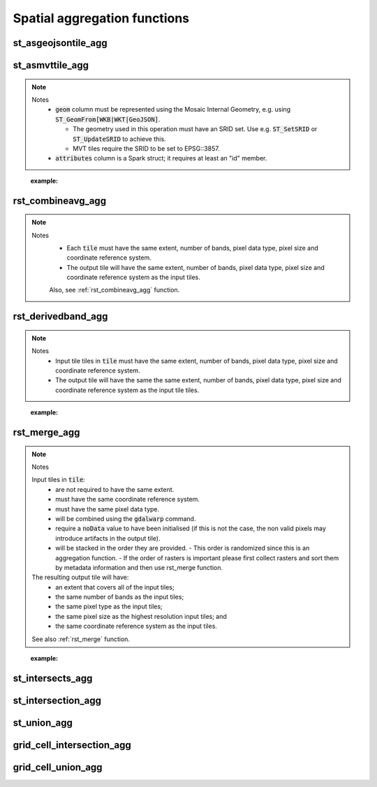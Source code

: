 =============================
Spatial aggregation functions
=============================


st_asgeojsontile_agg
********************

.. function:: st_asgeojsontile_agg(geom, attributes)

    Generates GeoJSON vector tiles from a group by statement over aggregated geometry column.

    - :code:`geom` column is WKB, WKT, or GeoJSON.
    - :code:`attributes` column is a Spark struct; it requires minimally "id".

    :param geom: A grouped column containing geometries.
    :type geom: Column
    :param attributes: The attributes column to aggregate.
    :type attributes: Column(StructType)
    :rtype: Column

    :example:

.. tabs::
    .. code-tab:: py

     df.groupBy()\
       .agg(mos.st_asgeojsontile_agg("geom", struct("id"))).limit(1).display()
     +----------------------------------------------------------------------------------------------------------------+
     | st_asgeojsontile_agg(geom, struct(id))                                                                         |
     +----------------------------------------------------------------------------------------------------------------+
     | {"type": "FeatureCollection", "name": "tiles", "crs": {                                                        |
     |     "type": "name", "properties": { "name": "urn:ogc:def:crs:OGC:1.3:CRS84" } }, "features": [ ... ] }         |
     +----------------------------------------------------------------------------------------------------------------+

    .. code-tab:: scala

     df.groupBy()
       .agg(st_asgeojsontile_agg(col("geom"), struct(col("id"))).limit(1).show
     +----------------------------------------------------------------------------------------------------------------+
     | st_asgeojsontile_agg(geom, struct(id))                                                                         |
     +----------------------------------------------------------------------------------------------------------------+
     | {"type": "FeatureCollection", "name": "tiles", "crs": {                                                        |
     |     "type": "name", "properties": { "name": "urn:ogc:def:crs:OGC:1.3:CRS84" } }, "features": [ ... ] }         |
     +----------------------------------------------------------------------------------------------------------------+

    .. code-tab:: sql

     SELECT st_asgeojsontile_agg(geom, struct(id))
     FROM table
     GROUP BY 1
     +----------------------------------------------------------------------------------------------------------------+
     | st_asgeojsontile_agg(geom, struct(id))                                                                         |
     +----------------------------------------------------------------------------------------------------------------+
     | {"type": "FeatureCollection", "name": "tiles", "crs": {                                                        |
     |     "type": "name", "properties": { "name": "urn:ogc:def:crs:OGC:1.3:CRS84" } }, "features": [ ... ] }         |
     +----------------------------------------------------------------------------------------------------------------+


st_asmvttile_agg
********************

.. function:: st_asmvttile_agg(geom, attributes, zxyID)

    Generates Mapbox Vector Tiles from a group by statement over aggregated geometry column.

    :param geom: A grouped column containing geometries.
    :type geom: Column
    :param attributes: the attributes column to aggregate.
    :type attributes: Column(StructType)
    :param zxyID: the zxyID column to aggregate.
    :type attributes: Column(StringType)
    :rtype: Column

.. note::
  Notes
    - :code:`geom` column must be represented using the Mosaic Internal Geometry,
      e.g. using :code:`ST_GeomFrom[WKB|WKT|GeoJSON]`.

      - The geometry used in this operation must have an SRID set.
        Use e.g. :code:`ST_SetSRID` or :code:`ST_UpdateSRID` to achieve this.
      - MVT tiles require the SRID to be set to EPSG::3857.
    - :code:`attributes` column is a Spark struct; it requires at least an "id" member.
..

    :example:

.. tabs::
    .. code-tab:: py

     df.groupBy()\
       .agg(mos.st_asmvttile_agg("geom_3857", struct("id"), "zxyID")).limit(1).display()
     +----------------------------------------------------------------------------------------------------------------+
     | st_asmvttile_agg(geom_3857, struct(id), zxyID)                                                                 |
     +----------------------------------------------------------------------------------------------------------------+
     | H4sIAAAAAAAAA5Ny5GItycxJLRZSFmJiYJBgVpLmfKXxwySIgYmZg5mJkZGRgYGRiZGFFYgZ+KWYMlOUuDQavk05e+ntl1fCGg0KFUwA...    |
     +----------------------------------------------------------------------------------------------------------------+

    .. code-tab:: scala

     df.groupBy()
       .agg(st_asmvttiletile_agg(col("geom_3857"), struct(col("id")), col("zxyID")).limit(1).show
     +----------------------------------------------------------------------------------------------------------------+
     | st_asmvttile_agg(geom_3857, struct(id), zxyID)                                                                 |
     +----------------------------------------------------------------------------------------------------------------+
     | H4sIAAAAAAAAA5Ny5GItycxJLRZSFmJiYJBgVpLmfKXxwySIgYmZg5mJkZGRgYGRiZGFFYgZ+KWYMlOUuDQavk05e+ntl1fCGg0KFUwA...    |
     +----------------------------------------------------------------------------------------------------------------+

    .. code-tab:: sql

     SELECT st_asmvttile_agg(geom_3857, struct(id), zxyID)
     FROM table
     GROUP BY 1
     +----------------------------------------------------------------------------------------------------------------+
     | st_asmvttile_agg(geom_3857, struct(id), zxyID)                                                                 |
     +----------------------------------------------------------------------------------------------------------------+
     | H4sIAAAAAAAAA5Ny5GItycxJLRZSFmJiYJBgVpLmfKXxwySIgYmZg5mJkZGRgYGRiZGFFYgZ+KWYMlOUuDQavk05e+ntl1fCGg0KFUwA...    |
     +----------------------------------------------------------------------------------------------------------------+


rst_combineavg_agg
******************

.. function:: rst_combineavg_agg(tile)

    Aggregates tile tiles by averaging pixel values.

    :param tile: A grouped column containing tile tiles.
    :type tile: Column (RasterTileType)
    :rtype: Column: RasterTileType

.. note::

  Notes
    - Each :code:`tile` must have the same extent, number of bands, pixel data type, pixel size and coordinate reference system.
    - The output tile will have the same extent, number of bands, pixel data type, pixel size and coordinate reference system as the input tiles.

    Also, see :ref:`rst_combineavg_agg` function.
..
    :example:

.. tabs::
    .. code-tab:: py

     df.groupBy()\
       .agg(mos.rst_combineavg_agg("tile").limit(1).display()
     +----------------------------------------------------------------------------------------------------------------+
     | rst_combineavg_agg(tile)                                                                                        |
     +----------------------------------------------------------------------------------------------------------------+
     | {index_id: 593308294097928191, tile: [00 01 10 ... 00], parentPath: "dbfs:/path_to_file", driver: "NetCDF" } |
     +----------------------------------------------------------------------------------------------------------------+

    .. code-tab:: scala

     df.groupBy()
       .agg(rst_combineavg_agg(col("tile")).limit(1).show
     +----------------------------------------------------------------------------------------------------------------+
     | rst_combineavg_agg(tile)                                                                                        |
     +----------------------------------------------------------------------------------------------------------------+
     | {index_id: 593308294097928191, tile: [00 01 10 ... 00], parentPath: "dbfs:/path_to_file", driver: "NetCDF" } |
     +----------------------------------------------------------------------------------------------------------------+

    .. code-tab:: sql

     SELECT rst_combineavg_agg(tile)
     FROM table
     GROUP BY 1
     +----------------------------------------------------------------------------------------------------------------+
     | rst_combineavg_agg(tile)                                                                                        |
     +----------------------------------------------------------------------------------------------------------------+
     | {index_id: 593308294097928191, tile: [00 01 10 ... 00], parentPath: "dbfs:/path_to_file", driver: "NetCDF" } |
     +----------------------------------------------------------------------------------------------------------------+


rst_derivedband_agg
*******************

.. function:: rst_derivedband_agg(tile, python_func, func_name)

    Combines a group by statement over aggregated tile tiles by using the provided python function.

    :param tile: A grouped column containing tile tile(s).
    :type tile: Column (RasterTileType)
    :param python_func: A function to evaluate in python.
    :type python_func: Column (StringType)
    :param func_name: name of the function to evaluate in python.
    :type func_name: Column (StringType)
    :rtype: Column: RasterTileType

.. note::
  Notes
    - Input tile tiles in :code:`tile` must have the same extent, number of bands, pixel data type, pixel size and coordinate reference system.
    - The output tile will have the same the same extent, number of bands, pixel data type, pixel size and coordinate reference system as the input tile tiles.
..

    :example:

.. tabs::
    .. code-tab:: py

     from textwrap import dedent
     df\
       .select(
         "date", "tile",
         F.lit(dedent(
           """
           import numpy as np
           def average(in_ar, out_ar, xoff, yoff, xsize, ysize, raster_xsize, raster_ysize, buf_radius, gt, **kwargs):
              out_ar[:] = np.sum(in_ar, axis=0) / len(in_ar)
           """)).alias("py_func1"),
         F.lit("average").alias("func1_name")
       )\
       .groupBy("date", "py_func1", "func1_name")\
         .agg(mos.rst_derivedband_agg("tile","py_func1","func1_name")).limit(1).display()
     +----------------------------------------------------------------------------------------------------------------+
     | rst_derivedband_agg(tile,py_func1,func1_name)                                                                   |
     +----------------------------------------------------------------------------------------------------------------+
     | {index_id: 593308294097928191, tile: [00 01 10 ... 00], parentPath: "dbfs:/path_to_file", driver: "NetCDF" } |
     +----------------------------------------------------------------------------------------------------------------+

    .. code-tab:: scala

     df
        .select(
            "date", "tile"
            lit(
                """
                |import numpy as np
                |def average(in_ar, out_ar, xoff, yoff, xsize, ysize, raster_xsize, raster_ysize, buf_radius, gt, **kwargs):
                |  out_ar[:] = np.sum(in_ar, axis=0) / len(in_ar)
                |""".stripMargin).as("py_func1"),
            lit("average").as("func1_name")
        )
        .groupBy("date", "py_func1", "func1_name")
            .agg(mos.rst_derivedband_agg("tile","py_func1","func1_name")).limit(1).show
     +----------------------------------------------------------------------------------------------------------------+
     | rst_derivedband_agg(tile,py_func1,func1_name)                                                                   |
     +----------------------------------------------------------------------------------------------------------------+
     | {index_id: 593308294097928191, tile: [00 01 10 ... 00], parentPath: "dbfs:/path_to_file", driver: "NetCDF" } |
     +----------------------------------------------------------------------------------------------------------------+

    .. code-tab:: sql

     SELECT
     date, py_func1, func1_name,
     rst_derivedband_agg(tile, py_func1, func1_name)
     FROM SELECT (
     date, tile,
     """
     import numpy as np
     def average(in_ar, out_ar, xoff, yoff, xsize, ysize, raster_xsize, raster_ysize, buf_radius, gt, **kwargs):
        out_ar[:] = np.sum(in_ar, axis=0) / len(in_ar)
     """ as py_func1,
     "average" as func1_name
     FROM table
     )
     GROUP BY date, py_func1, func1_name
     LIMIT 1
     +----------------------------------------------------------------------------------------------------------------+
     | rst_derivedband_agg(tile,py_func1,func1_name)                                                                   |
     +----------------------------------------------------------------------------------------------------------------+
     | {index_id: 593308294097928191, tile: [00 01 10 ... 00], parentPath: "dbfs:/path_to_file", driver: "NetCDF" } |
     +----------------------------------------------------------------------------------------------------------------+


rst_merge_agg
*************

.. function:: rst_merge_agg(tile)

    Aggregates tile tiles into a single tile.

    :param tile: A column containing tile tiles.
    :type tile: Column (RasterTileType)
    :rtype: Column: RasterTileType

.. note::
  Notes

  Input tiles in :code:`tile`:
    - are not required to have the same extent.
    - must have the same coordinate reference system.
    - must have the same pixel data type.
    - will be combined using the :code:`gdalwarp` command.
    - require a :code:`noData` value to have been initialised (if this is not the case, the non valid pixels may introduce artifacts in the output tile).
    - will be stacked in the order they are provided.
      - This order is randomized since this is an aggregation function.
      - If the order of rasters is important please first collect rasters and sort them by metadata information and then use rst_merge function.

  The resulting output tile will have:
    - an extent that covers all of the input tiles;
    - the same number of bands as the input tiles;
    - the same pixel type as the input tiles;
    - the same pixel size as the highest resolution input tiles; and
    - the same coordinate reference system as the input tiles.

  See also :ref:`rst_merge` function.
..

    :example:

.. tabs::
    .. code-tab:: py

     df.groupBy("date")\
       .agg(mos.rst_merge_agg("tile")).limit(1).display()
     +----------------------------------------------------------------------------------------------------------------+
     | rst_merge_agg(tile)                                                                                             |
     +----------------------------------------------------------------------------------------------------------------+
     | {index_id: 593308294097928191, tile: [00 01 10 ... 00], parentPath: "dbfs:/path_to_file", driver: "NetCDF" } |
     +----------------------------------------------------------------------------------------------------------------+

    .. code-tab:: scala

     df.groupBy("date")
       .agg(rst_merge_agg(col("tile"))).limit(1).show
     +----------------------------------------------------------------------------------------------------------------+
     | rst_merge_agg(tile)                                                                                             |
     +----------------------------------------------------------------------------------------------------------------+
     | {index_id: 593308294097928191, tile: [00 01 10 ... 00], parentPath: "dbfs:/path_to_file", driver: "NetCDF" } |
     +----------------------------------------------------------------------------------------------------------------+

    .. code-tab:: sql

     SELECT rst_merge_agg(tile)
     FROM table
     GROUP BY date
     +----------------------------------------------------------------------------------------------------------------+
     | rst_merge_agg(tile)                                                                                             |
     +----------------------------------------------------------------------------------------------------------------+
     | {index_id: 593308294097928191, tile: [00 01 10 ... 00], parentPath: "dbfs:/path_to_file", driver: "NetCDF" } |
     +----------------------------------------------------------------------------------------------------------------+


st_intersects_agg
*****************

.. function:: st_intersects_agg(leftIndex, rightIndex)

    Returns :code:`true` if any of the :code:`leftIndex` and :code:`rightIndex` pairs intersect.

    :param leftIndex: Geometry
    :type leftIndex: Column
    :param rightIndex: Geometry
    :type rightIndex: Column
    :rtype: Column

    :example:

.. tabs::
   .. code-tab:: py

    left_df = (
        spark.createDataFrame([{'geom': 'POLYGON ((0 0, 0 3, 3 3, 3 0))'}])
            .select(grid_tessellateexplode(col("geom"), lit(1)).alias("left_index"))
    )
    right_df = (
        spark.createDataFrame([{'geom': 'POLYGON ((2 2, 2 4, 4 4, 4 2))'}])
            .select(grid_tessellateexplode(col("geom"), lit(1)).alias("right_index"))
    )
    (
        left_df
            .join(right_df, col("left_index.index_id") == col("right_index.index_id"))
            .groupBy()
            .agg(st_intersects_agg(col("left_index"), col("right_index")))
    ).show(1, False)
    +------------------------------------------------+
    |st_intersects_agg(left_index, right_index)|
    +------------------------------------------------+
    |true                                            |
    +------------------------------------------------+

   .. code-tab:: scala

    val leftDf = List("POLYGON ((0 0, 0 3, 3 3, 3 0))").toDF("geom")
        .select(grid_tessellateexplode($"geom", lit(1)).alias("left_index"))
    val rightDf = List("POLYGON ((2 2, 2 4, 4 4, 4 2))").toDF("geom")
        .select(grid_tessellateexplode($"geom", lit(1)).alias("right_index"))
    leftDf
        .join(rightDf, $"left_index.index_id" === $"right_index.index_id")
        .groupBy()
        .agg(st_intersects_agg($"left_index", $"right_index"))
        .show(false)
    +------------------------------------------------+
    |st_intersects_agg(left_index, right_index)|
    +------------------------------------------------+
    |true                                            |
    +------------------------------------------------+

   .. code-tab:: sql

    WITH l AS (SELECT grid_tessellateexplode("POLYGON ((0 0, 0 3, 3 3, 3 0))", 1) AS left_index),
        r AS (SELECT grid_tessellateexplode("POLYGON ((2 2, 2 4, 4 4, 4 2))", 1) AS right_index)
    SELECT st_intersects_agg(l.left_index, r.right_index)
    FROM l INNER JOIN r on l.left_index.index_id = r.right_index.index_id
    +------------------------------------------------+
    |st_intersects_agg(left_index, right_index)|
    +------------------------------------------------+
    |true                                            |
    +------------------------------------------------+

   .. code-tab:: r R

    df.l <- select(
        createDataFrame(data.frame(geom = "POLYGON ((0 0, 0 3, 3 3, 3 0))")),
        alias(grid_tessellateexplode(column("geom"), lit(1L)), "left_index")
    )
    df.r <- select(
        createDataFrame(data.frame(geom = "POLYGON ((2 2, 2 4, 4 4, 4 2))")),
        alias(grid_tessellateexplode(column("geom"), lit(1L)), "right_index")
    )
    showDF(
        select(
            join(df.l, df.r, df.l$left_index.index_id == df.r$right_index.index_id),
            st_intersects_agg(column("left_index"), column("right_index"))
        ), truncate=F
    )
    +------------------------------------------------+
    |st_intersects_agg(left_index, right_index)|
    +------------------------------------------------+
    |true                                            |
    +------------------------------------------------+


st_intersection_agg
*******************

.. function:: st_intersection_agg(leftIndex, rightIndex)

    Computes the intersections of :code:`leftIndex` and :code:`rightIndex` and returns the union of these intersections.

    :param leftIndex: Geometry
    :type leftIndex: Column
    :param rightIndex: Geometry
    :type rightIndex: Column
    :rtype: Column

    :example:

.. tabs::
   .. code-tab:: py

    left_df = (
        spark.createDataFrame([{'geom': 'POLYGON ((0 0, 0 3, 3 3, 3 0))'}])
            .select(grid_tessellateexplode(col("geom"), lit(1)).alias("left_index"))
    )
    right_df = (
        spark.createDataFrame([{'geom': 'POLYGON ((2 2, 2 4, 4 4, 4 2))'}])
            .select(grid_tessellateexplode(col("geom"), lit(1)).alias("right_index"))
    )
    (
        left_df
            .join(right_df, col("left_index.index_id") == col("right_index.index_id"))
            .groupBy()
            .agg(st_astext(st_intersection_agg(col("left_index"), col("right_index"))))
    ).show(1, False)
    +--------------------------------------------------------------+
    |convert_to(st_intersection_agg(left_index, right_index))|
    +--------------------------------------------------------------+
    |POLYGON ((2 2, 3 2, 3 3, 2 3, 2 2))                           |
    +--------------------------------------------------------------+

   .. code-tab:: scala

    val leftDf = List("POLYGON ((0 0, 0 3, 3 3, 3 0))").toDF("geom")
        .select(grid_tessellateexplode($"geom", lit(1)).alias("left_index"))
    val rightDf = List("POLYGON ((2 2, 2 4, 4 4, 4 2))").toDF("geom")
        .select(grid_tessellateexplode($"geom", lit(1)).alias("right_index"))
    leftDf
        .join(rightDf, $"left_index.index_id" === $"right_index.index_id")
        .groupBy()
        .agg(st_astext(st_intersection_agg($"left_index", $"right_index")))
        .show(false)
    +--------------------------------------------------------------+
    |convert_to(st_intersection_agg(left_index, right_index))|
    +--------------------------------------------------------------+
    |POLYGON ((2 2, 3 2, 3 3, 2 3, 2 2))                           |
    +--------------------------------------------------------------+

   .. code-tab:: sql

    WITH l AS (SELECT grid_tessellateexplode("POLYGON ((0 0, 0 3, 3 3, 3 0))", 1) AS left_index),
        r AS (SELECT grid_tessellateexplode("POLYGON ((2 2, 2 4, 4 4, 4 2))", 1) AS right_index)
    SELECT st_astext(st_intersection_agg(l.left_index, r.right_index))
    FROM l INNER JOIN r on l.left_index.index_id = r.right_index.index_id
    +--------------------------------------------------------------+
    |convert_to(st_intersection_agg(left_index, right_index))|
    +--------------------------------------------------------------+
    |POLYGON ((2 2, 3 2, 3 3, 2 3, 2 2))                           |
    +--------------------------------------------------------------+

   .. code-tab:: r R

    df.l <- select(
        createDataFrame(data.frame(geom = "POLYGON ((0 0, 0 3, 3 3, 3 0))")),
        alias(grid_tessellateexplode(column("geom"), lit(1L)), "left_index")
    )
    df.r <- select(
        createDataFrame(data.frame(geom = "POLYGON ((2 2, 2 4, 4 4, 4 2))")),
        alias(grid_tessellateexplode(column("geom"), lit(1L)), "right_index")
    )
    showDF(
        select(
            join(df.l, df.r, df.l$left_index.index_id == df.r$right_index.index_id),
            st_astext(st_intersection_agg(column("left_index"), column("right_index")))
        ), truncate=F
    )
    +--------------------------------------------------------------+
    |convert_to(st_intersection_agg(left_index, right_index))|
    +--------------------------------------------------------------+
    |POLYGON ((2 2, 3 2, 3 3, 2 3, 2 2))                           |
    +--------------------------------------------------------------+

st_union_agg
************

.. function:: st_union_agg(geom)

    Computes the union of the input geometries.

    :param geom: Geometry
    :type geom: Column
    :rtype: Column

    :example:

.. tabs::
   .. code-tab:: py


    df = spark.createDataFrame([{'geom': 'POLYGON ((10 10, 20 10, 20 20, 10 20, 10 10))'}, {'geom': 'POLYGON ((15 15, 25 15, 25 25, 15 25, 15 15))'}])
    df.select(st_astext(st_union_agg(col('geom')))).show()
    +-------------------------------------------------------------------------+
    | st_union_agg(geom)                                                      |
    +-------------------------------------------------------------------------+
    |POLYGON ((20 15, 20 10, 10 10, 10 20, 15 20, 15 25, 25 25, 25 15, 20 15))|
    +-------------------------------------------------------------------------+

   .. code-tab:: scala

    val df = List("POLYGON ((10 10, 20 10, 20 20, 10 20, 10 10))", "POLYGON ((10 10, 20 10, 20 20, 10 20, 10 10))").toDF("geom")
    df.select(st_astext(st_union_agg(col('geom')))).show()
    +-------------------------------------------------------------------------+
    | st_union_agg(geom)                                                      |
    +-------------------------------------------------------------------------+
    |POLYGON ((20 15, 20 10, 10 10, 10 20, 15 20, 15 25, 25 25, 25 15, 20 15))|
    +-------------------------------------------------------------------------+

   .. code-tab:: sql

    WITH geoms ('geom') AS (VALUES ('POLYGON ((10 10, 20 10, 20 20, 10 20, 10 10))'), ('POLYGON ((10 10, 20 10, 20 20, 10 20, 10 10))'))
    SELECT st_astext(st_union_agg(geoms));
    +-------------------------------------------------------------------------+
    | st_union_agg(geom)                                                      |
    +-------------------------------------------------------------------------+
    |POLYGON ((20 15, 20 10, 10 10, 10 20, 15 20, 15 25, 25 25, 25 15, 20 15))|
    +-------------------------------------------------------------------------+

   .. code-tab:: r R

    df.geom <- select(createDataFrame(data.frame(geom = c('POLYGON ((10 10, 20 10, 20 20, 10 20, 10 10))'), ('POLYGON ((10 10, 20 10, 20 20, 10 20, 10 10))'))))
    showDF(select(st_astext(st_union_agg(column("geom")))), truncate=F)
    +-------------------------------------------------------------------------+
    | st_union_agg(geom)                                                      |
    +-------------------------------------------------------------------------+
    |POLYGON ((20 15, 20 10, 10 10, 10 20, 15 20, 15 25, 25 25, 25 15, 20 15))|
    +-------------------------------------------------------------------------+

grid_cell_intersection_agg
**************************

.. function:: grid_cell_intersection_agg(chips)

    Computes the chip representing the intersection of the input chips.

    :param chips: Chips
    :type chips: Column
    :rtype: Column

    :example:

.. tabs::
   .. code-tab:: py


    df = df.withColumn("chip", grid_tessellateexplode(...))
    df.groupBy("chip.index_id").agg(grid_cell_intersection_agg("chip").alias("agg_chip")).limit(1).show()
    +--------------------------------------------------------+
    | agg_chip                                               |
    +--------------------------------------------------------+
    |{is_core: false, index_id: 590418571381702655, wkb: ...}|
    +--------------------------------------------------------+

   .. code-tab:: scala

    val df = other_df.withColumn("chip", grid_tessellateexplode(...))
    df.groupBy("chip.index_id").agg(grid_cell_intersection_agg("chip").alias("agg_chip")).limit(1).show()
    +--------------------------------------------------------+
    | agg_chip                                               |
    +--------------------------------------------------------+
    |{is_core: false, index_id: 590418571381702655, wkb: ...}|
    +--------------------------------------------------------+

   .. code-tab:: sql

    WITH chips AS (SELECT grid_tessellateexplode(wkt) AS "chip" FROM ...)
    SELECT grid_cell_intersection_agg(chips) AS agg_chip FROM chips GROUP BY chips.index_id;
    +--------------------------------------------------------+
    | agg_chip                                               |
    +--------------------------------------------------------+
    |{is_core: false, index_id: 590418571381702655, wkb: ...}|
    +--------------------------------------------------------+

   .. code-tab:: r R

    showDF(select(grid_cell_intersection_agg(column("chip"))), truncate=F)
    +--------------------------------------------------------+
    | agg_chip                                               |
    +--------------------------------------------------------+
    |{is_core: false, index_id: 590418571381702655, wkb: ...}|
    +--------------------------------------------------------+

grid_cell_union_agg
*******************

.. function:: grid_cell_union_agg(chips)

    Computes the chip representing the union of the input chips.

    :param chips: Chips
    :type chips: Column
    :rtype: Column

    :example:

.. tabs::
   .. code-tab:: py


    df = df.withColumn("chip", grid_tessellateexplode(...))
    df.groupBy("chip.index_id").agg(grid_cell_union_agg("chip").alias("agg_chip")).limit(1).show()
    +--------------------------------------------------------+
    | agg_chip                                               |
    +--------------------------------------------------------+
    |{is_core: false, index_id: 590418571381702655, wkb: ...}|
    +--------------------------------------------------------+

   .. code-tab:: scala

    val df = other_df.withColumn("chip", grid_tessellateexplode(...))
    df.groupBy("chip.index_id").agg(grid_cell_union_agg("chip").alias("agg_chip")).limit(1).show()
    +--------------------------------------------------------+
    | agg_chip                                               |
    +--------------------------------------------------------+
    |{is_core: false, index_id: 590418571381702655, wkb: ...}|
    +--------------------------------------------------------+

   .. code-tab:: sql

    WITH chips AS (SELECT grid_tessellateexplode(wkt) AS "chip" FROM ...)
    SELECT grid_cell_union_agg(chips) AS agg_chip FROM chips GROUP BY chips.index_id;
    +--------------------------------------------------------+
    | agg_chip                                               |
    +--------------------------------------------------------+
    |{is_core: false, index_id: 590418571381702655, wkb: ...}|
    +--------------------------------------------------------+

   .. code-tab:: r R

    showDF(select(grid_cell_union_agg(column("chip"))), truncate=F)
    +--------------------------------------------------------+
    | agg_chip                                               |
    +--------------------------------------------------------+
    |{is_core: false, index_id: 590418571381702655, wkb: ...}|
    +--------------------------------------------------------+